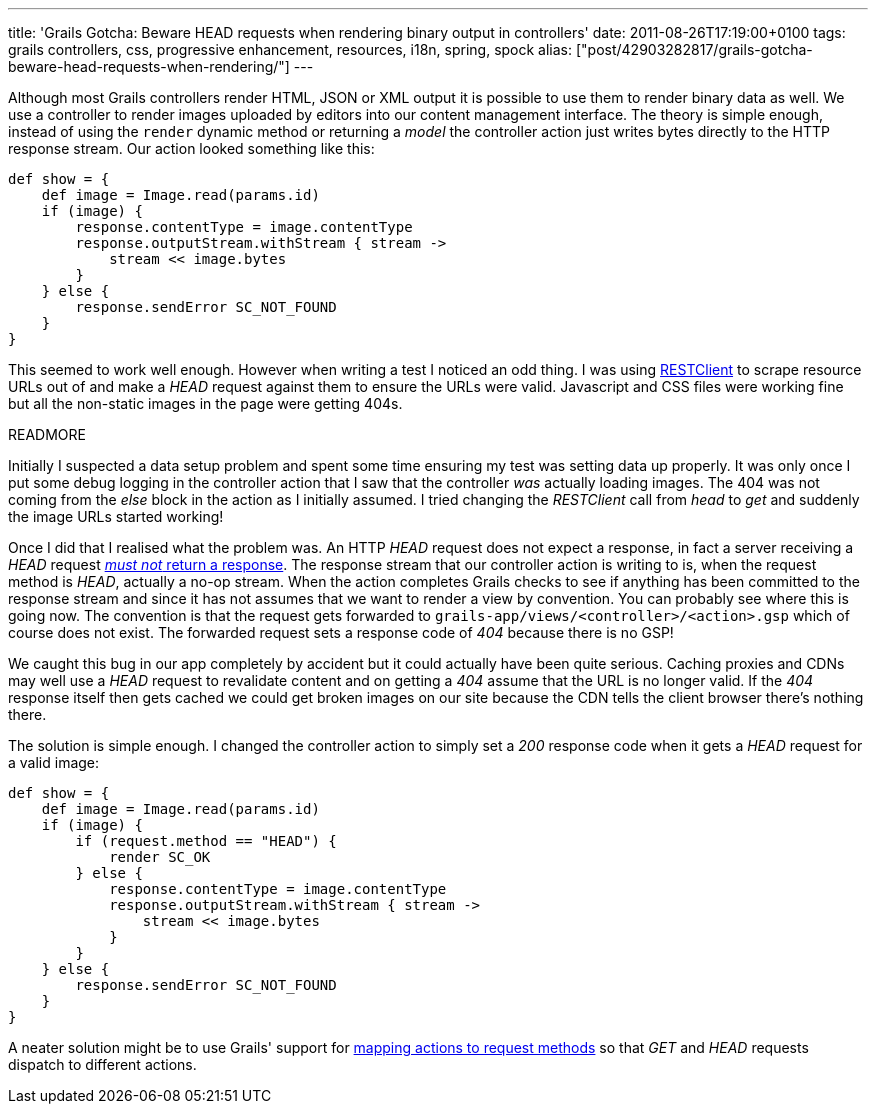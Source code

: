 ---
title: 'Grails Gotcha: Beware HEAD requests when rendering binary output in controllers'
date: 2011-08-26T17:19:00+0100
tags: grails controllers, css, progressive enhancement, resources, i18n, spring, spock
alias: ["post/42903282817/grails-gotcha-beware-head-requests-when-rendering/"]
---

Although most Grails controllers render HTML, JSON or XML output it is possible to use them to render binary data as well. We use a controller to render images uploaded by editors into our content management interface. The theory is simple enough, instead of using the `render` dynamic method or returning a _model_ the controller action just writes bytes directly to the HTTP response stream. Our action looked something like this:

[source,groovy]
----------------------------------------------------
def show = {
    def image = Image.read(params.id)
    if (image) {
        response.contentType = image.contentType
        response.outputStream.withStream { stream ->
            stream << image.bytes
        }
    } else {
        response.sendError SC_NOT_FOUND
    }
}
----------------------------------------------------

This seemed to work well enough. However when writing a test I noticed an odd thing. I was using http://groovy.codehaus.org/modules/http-builder/doc/rest.html[RESTClient] to scrape resource URLs out of and make a _HEAD_ request against them to ensure the URLs were valid. Javascript and CSS files were working fine but all the non-static images in the page were getting 404s.

READMORE

Initially I suspected a data setup problem and spent some time ensuring my test was setting data up properly. It was only once I put some debug logging in the controller action that I saw that the controller _was_ actually loading images. The 404 was not coming from the _else_ block in the action as I initially assumed. I tried changing the _RESTClient_ call from _head_ to _get_ and suddenly the image URLs started working!

Once I did that I realised what the problem was. An HTTP _HEAD_ request does not expect a response, in fact a server receiving a _HEAD_ request http://www.w3.org/Protocols/rfc2616/rfc2616-sec9.html#sec9.4[_must not_ return a response]. The response stream that our controller action is writing to is, when the request method is _HEAD_, actually a no-op stream. When the action completes Grails checks to see if anything has been committed to the response stream and since it has not assumes that we want to render a view by convention. You can probably see where this is going now. The convention is that the request gets forwarded to `grails-app/views/<controller>/<action>.gsp` which of course does not exist. The forwarded request sets a response code of _404_ because there is no GSP!

We caught this bug in our app completely by accident but it could actually have been quite serious. Caching proxies and CDNs may well use a _HEAD_ request to revalidate content and on getting a _404_ assume that the URL is no longer valid. If the _404_ response itself then gets cached we could get broken images on our site because the CDN tells the client browser there's nothing there.

The solution is simple enough. I changed the controller action to simply set a _200_ response code when it gets a _HEAD_ request for a valid image:

[source,groovy]
--------------------------------------------------------
def show = {
    def image = Image.read(params.id)
    if (image) {
        if (request.method == "HEAD") {
            render SC_OK
        } else {
            response.contentType = image.contentType
            response.outputStream.withStream { stream ->
                stream << image.bytes
            }
        }
    } else {
        response.sendError SC_NOT_FOUND
    }
}
--------------------------------------------------------

A neater solution might be to use Grails' support for http://grails.org/doc/latest/guide/6.%20The%20Web%20Layer.html#6.4.5%20Mapping%20to%20HTTP%20methods[mapping actions to request methods] so that _GET_ and _HEAD_ requests dispatch to different actions.
